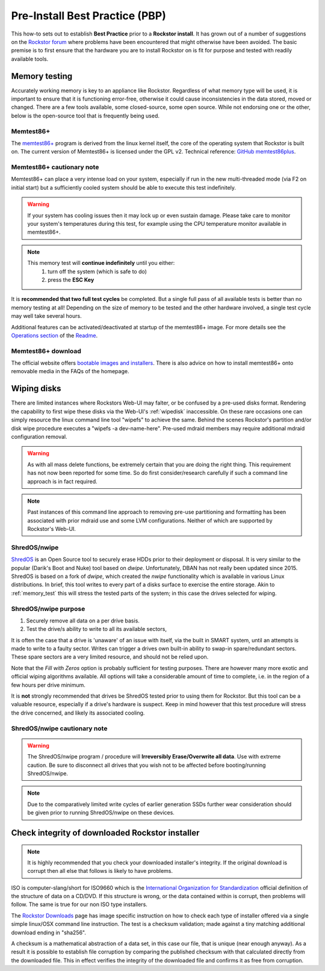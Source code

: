 .. _pre_install:

Pre-Install Best Practice (PBP)
===============================

This how-to sets out to establish **Best Practice** prior to a **Rockstor install**.
It has grown out of a number of suggestions on the
`Rockstor forum <https://forum.rockstor.com/>`_
where problems have been encountered that might otherwise have been avoided.
The basic premise is to first ensure that the hardware you are to install Rockstor on
is fit for purpose and tested with readily available tools.

.. _memory_test:

Memory testing
--------------

Accurately working memory is key to an appliance like Rockstor. Regardless of what memory type
will be used, it is important to ensure that it is functioning error-free, otherwise it could
cause inconsistencies in the data stored, moved or changed. There are a few tools available,
some closed-source, some open source. While not endorsing one or the other, below is the
open-source tool that is frequently being used.

Memtest86+
^^^^^^^^^^

The `memtest86+ <https://www.memtest.org/>`_ program is derived from the linux kernel itself,
the core of the operating system that Rockstor is built on.
The current version of Memtest86+ is licensed under the GPL v2.
Technical reference: `GitHub memtest86plus <https://github.com/memtest86plus/memtest86plus/>`_.

Memtest86+ cautionary note
^^^^^^^^^^^^^^^^^^^^^^^^^^

Memtest86+ can place a very intense load on your system, especially if run in the
new multi-threaded mode (via F2 on initial start) but a sufficiently cooled
system should be able to execute this test indefinitely.

.. warning::
    If your system has cooling issues then it may lock up or even sustain damage.
    Please take care to monitor your system's temperatures during this test,
    for example using the CPU temperature monitor available in memtest86+.

.. note::
    This memory test will **continue indefinitely** until you either:
        1. turn off the system (which is safe to do)
        2. press the **ESC Key**

It is **recommended that two full test cycles** be completed.
But a single full pass of all available tests is better than no memory testing at all!
Depending on the size of memory to be tested and the other hardware involved, a single
test cycle may well take several hours.

Additional features can be activated/deactivated at startup of the memtest86+ image.
For more details see the `Operations section <https://memtest.org/readme#operation>`_
of the `Readme <https://memtest.org/readme>`_.


Memtest86+ download
^^^^^^^^^^^^^^^^^^^

The official website offers `bootable images and installers <https://www.memtest.org>`_.
There is also advice on how to install memtest86+ onto removable media in the FAQs of the
homepage.

.. _wiping_disks:

Wiping disks
------------

There are limited instances where Rockstors Web-UI may falter, or be confused by a pre-used disks format.
Rendering the capability to first wipe these disks via the Web-UI's :ref:`wipedisk` inaccessible.
On these rare occasions one can simply resource the linux command line tool "wipefs" to achieve the same.
Behind the scenes Rockstor's partition and/or disk wipe procedure executes a "wipefs -a dev-name-here".
Pre-used mdraid members may require additional mdraid configuration removal.

.. warning::
    As with all mass delete functions, be extremely certain that you are doing the right thing.
    This requirement has not now been reported for some time.
    So do first consider/research carefully if such a command line approach is in fact required.

.. note::
    Past instances of this command line approach to removing pre-use partitioning and formatting
    has been associated with prior mdraid use and some LVM configurations.
    Neither of which are supported by Rockstor's Web-UI.

.. _nwipe:

ShredOS/nwipe
^^^^^^^^^^^^^

`ShredOS <https://github.com/PartialVolume/shredos.x86_64>`_
is an Open Source tool to securely erase HDDs prior to their deployment or disposal. It is very
similar to the popular (Darik's Boot and Nuke) tool based on `dwipe`. Unfortunately, DBAN
has not really been updated since 2015. ShredOS is based on a fork of `dwipe`, which created
the `nwipe` functionality which is available in various Linux distributions.
In brief, this tool writes to every part of a disks surface to exercise the entire storage.
Akin to :ref:`memory_test` this will stress the tested parts of the system;
in this case the drives selected for wiping.

ShredOS/nwipe purpose
^^^^^^^^^^^^^^^^^^^^^

1. Securely remove all data on a per drive basis.
2. Test the drive/s ability to write to all its available sectors,

It is often the case that a drive is 'unaware' of an issue with itself,
via the built in SMART system, until an attempts is made to write to a faulty sector.
Writes can trigger a drives own built-in ability to swap-in spare/redundant sectors.
These spare sectors are a very limited resource, and should not be relied upon.

Note that the *Fill with Zeros* option is probably sufficient for testing purposes.
There are however many more exotic and official wiping algorithms available.
All options will take a considerable amount of time to complete,
i.e. in the region of a few hours per drive minimum.

It is **not** strongly recommended that drives be ShredOS tested prior to using them for Rockstor.
But this tool can be a valuable resource, especially if a drive's hardware is suspect.
Keep in mind however that this test procedure will stress the drive concerned,
and likely its associated cooling.

ShredOS/nwipe cautionary note
^^^^^^^^^^^^^^^^^^^^^^^^^^^^^

.. warning::
    The ShredOS/nwipe program / procedure will **Irreversibly Erase/Overwrite all data**.
    Use with extreme caution.
    Be sure to disconnect all drives that you wish not to be affected before booting/running ShredOS/nwipe.

.. note::
    Due to the comparatively limited write cycles of earlier generation SSDs
    further wear consideration should be given prior to running ShredOS/nwipe on these devices.

.. _installer_checksum:

Check integrity of downloaded Rockstor installer
------------------------------------------------

.. note::
    It is highly recommended that you check your downloaded installer's integrity.
    If the original download is corrupt then all else that follows is likely to have problems.

ISO is computer-slang/short for ISO9660 which is the
`International Organization for Standardization <https://www.iso.org/home.html>`_
official definition of the structure of data on a CD/DVD.
If this structure is wrong, or the data contained within is corrupt, then problems will follow.
The same is true for our non ISO type installers.

The `Rockstor Downloads <https://rockstor.com/dls.html>`_ page has image specific instruction
on how to check each type of installer offered via a single simple linux/OSX command line instruction.
The test is a checksum validation; made against a tiny matching additional download ending in "sha256".

A checksum is a mathematical abstraction of a data set, in this case our file,
that is unique (near enough anyway).
As a result it is possible to establish file corruption by comparing the published checksum
with that calculated directly from the downloaded file.
This in effect verifies the integrity of the downloaded file and confirms it as free from corruption.

